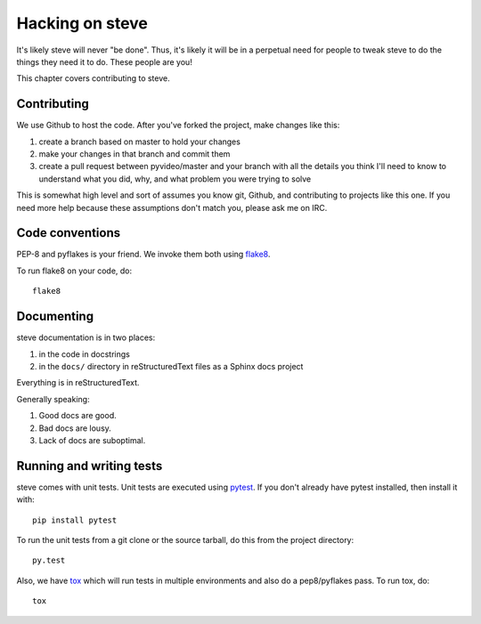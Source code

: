 ==================
 Hacking on steve
==================

It's likely steve will never "be done". Thus, it's likely it will be
in a perpetual need for people to tweak steve to do the things they
need it to do. These people are you!

This chapter covers contributing to steve.


Contributing
============

We use Github to host the code. After you've forked the project, make
changes like this:

1. create a branch based on master to hold your changes
2. make your changes in that branch and commit them
3. create a pull request between pyvideo/master and your branch with
   all the details you think I'll need to know to understand what you
   did, why, and what problem you were trying to solve

This is somewhat high level and sort of assumes you know git, Github,
and contributing to projects like this one. If you need more help
because these assumptions don't match you, please ask me on IRC.


Code conventions
================

PEP-8 and pyflakes is your friend. We invoke them both using `flake8`_.

To run flake8 on your code, do::

    flake8

.. _flake8: https://flake8.readthedocs.org/


Documenting
===========

steve documentation is in two places:

1. in the code in docstrings
2. in the ``docs/`` directory in reStructuredText files as a Sphinx
   docs project

Everything is in reStructuredText.

Generally speaking:

1. Good docs are good.
2. Bad docs are lousy.
3. Lack of docs are suboptimal.


Running and writing tests
=========================

steve comes with unit tests.  Unit tests are executed using `pytest`_.
If you don't already have pytest installed, then install it with::

    pip install pytest

To run the unit tests from a git clone or the source tarball, do this
from the project directory::

    py.test

Also, we have `tox`_ which will run tests in multiple environments and
also do a pep8/pyflakes pass. To run tox, do::

    tox

.. _pytest: http://pytest.org/
.. _tox: http://tox.readthedocs.org/
